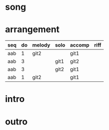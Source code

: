 #+STARTUP: showeverything

* song
  :PROPERTIES:
  :file_link: [[file:~/git/org-bandbook/library-of-songs/jazz/once_i_loved.org][once-i-loved]]
  :key:      f
  :mode:     major
  :structure: AAB
  :END:

* arrangement
  :PROPERTIES:
  :guitar-1: git1
  :guitar-2: git2
  :END:

| seq | do | melody | solo | accomp | riff |
|-----+----+--------+------+--------+------|
| aab |  1 | git2   |      | git1   |      |
| aab |  3 |        | git1 | git2   |      |
| aab |  3 |        | git2 | git1   |      |
| aab |  1 | git2   |      | git1   |      |

* intro
* outro

